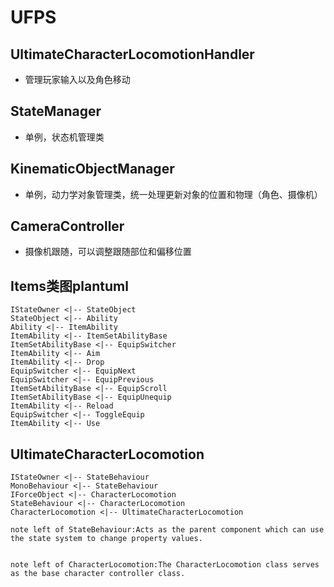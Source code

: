 * UFPS
** UltimateCharacterLocomotionHandler
+ 管理玩家输入以及角色移动
** StateManager
+ 单例，状态机管理类
** KinematicObjectManager
+ 单例，动力学对象管理类，统一处理更新对象的位置和物理（角色、摄像机）
** CameraController
+ 摄像机跟随，可以调整跟随部位和偏移位置


** Items类图plantuml
#+BEGIN_SRC plantuml :file ./UFPS_Items_Class.png
IStateOwner <|-- StateObject
StateObject <|-- Ability
Ability <|-- ItemAbility
ItemAbility <|-- ItemSetAbilityBase
ItemSetAbilityBase <|-- EquipSwitcher
ItemAbility <|-- Aim
ItemAbility <|-- Drop
EquipSwitcher <|-- EquipNext
EquipSwitcher <|-- EquipPrevious
ItemSetAbilityBase <|-- EquipScroll
ItemSetAbilityBase <|-- EquipUnequip
ItemAbility <|-- Reload
EquipSwitcher <|-- ToggleEquip
ItemAbility <|-- Use
#+END_SRC
#+RESULTS:
[[file:./UFPS_Items_Class.png]]

** UltimateCharacterLocomotion
#+BEGIN_SRC plantuml :file ./UFPS_UltimateCharacterLocomotion.png
IStateOwner <|-- StateBehaviour
MonoBehaviour <|-- StateBehaviour
IForceObject <|-- CharacterLocomotion
StateBehaviour <|-- CharacterLocomotion
CharacterLocomotion <|-- UltimateCharacterLocomotion

note left of StateBehaviour:Acts as the parent component which can use the state system to change property values.


note left of CharacterLocomotion:The CharacterLocomotion class serves as the base character controller class.
#+END_SRC

#+RESULTS:
[[file:./UFPS_UltimateCharacterLocomotion.png]]


